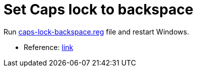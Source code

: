 = Set Caps lock to backspace

Run link:caps-lock-backspace.reg[] file and restart Windows.

* Reference: link:https://superuser.com/questions/983118/how-to-change-caps-lock-key-to-backspace[link]
